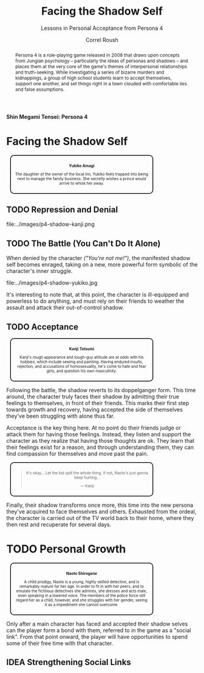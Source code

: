 #+TITLE: Facing the Shadow Self
#+SUBTITLE: Lessons in Personal Acceptance from Persona 4
#+AUTHOR: Correl Roush
#+EMAIL: correl@gmail.com
#+STARTUP: indent
#+TODO: IDEA(i) TODO(t) | DONE(t!) CANCELLED(c@)
#+OPTIONS: todo:nil toc:nil num:nil
#+LATEX_CLASS: tufte-book
#+LATEX_HEADER: \usepackage{tcolorbox}

#+BEGIN_LaTeX
\newenvironment{marginbox}
{\begin{marginfigure}\tcolorbox}
{\endtcolorbox\end{marginfigure}}
#+END_LaTeX

#+BEGIN_LaTeX
\newenvironment{margin}
{\begin{marginfigure}}
{\end{marginfigure}}
#+END_LaTeX

#+begin_html
<style type="text/css" media="screen">
 .margin, .marginbox {
     margin-left: auto;
     margin-right: auto;
     text-align: center;
     width: 70%;
     border: 2px solid;
     border-radius: 1em;
     margin: 1em;
     padding: 1em;
     font-size: x-small;
 }
 .margin img, .marginbox img {
     max-width: 100%;
 }
 .org-center {
     margin-left: auto;
     margin-right: auto;
     text-align: center;
 }
</style>
#+end_html

#+begin_center
#+ATTR_LATEX: :width 0.5\textwidth
[[file:../images/p4-cover.jpg]]

*Shin Megami Tensei: Persona 4*
#+end_center

#+begin_abstract
Persona 4 is a role-playing game released in 2008 that draws upon
concepts from Jungian psychology -- particularly the ideas of personas
and shadows -- and places them at the very core of the game's themes
of interpersonal relationships and truth-seeking. While investigating
a series of bizarre murders and kidnappings, a group of high school
students learn to accept themselves, support one another, and set
things right in a town clouded with comfortable lies and false
assumptions.
#+end_abstract

* Facing the Shadow Self

#+begin_marginbox
[[file:../images/p4-yukiko.png]]

*Yukiko Amagi*

The daughter of the owner of the local inn, Yukiko feels trapped into
being next to manage the family business. She secretly wishes a prince
would arrive to whisk her away.
#+end_marginbox

** TODO Repression and Denial

file:../images/p4-shadow-kanji.png

** TODO The Battle (You Can't Do It Alone)

When denied by the character /("You're not me!")/, the manifested
shadow self becomes enraged, taking on a new, more powerful form
symbolic of the character's inner struggle.

file:../images/p4-shadow-yukiko.jpg

It's interesting to note that, at this point, the character is
ill-equipped and powerless to do anything, and must rely on their
friends to weather the assault and attack their out-of-control shadow.

** TODO Acceptance

#+begin_marginbox
[[file:../images/p4-kanji.png]]

*Kanji Tatsumi*

Kanji's rough appearance and tough-guy attitude are at odds with his
hobbies, which include sewing and painting. Having endured insults,
rejection, and accusations of homosexuality, he's come to hate and
fear girls, and question his own masculinity.
#+end_marginbox

Following the battle, the shadow reverts to its doppelganger form.
This time around, the character truly faces their shadow by admitting
their true feelings to themselves, in front of their friends. This
marks their first step towards growth and recovery, having accepted
the side of themselves they've been struggling with alone thus far.

Acceptance is the key thing here. At no point do their friends judge
or attack them for having those feelings. Instead, they listen and
support the character as they realize that having those thoughts are
ok. They learn that their feelings exist for a reason, and through
understanding them, they can find compassion for themselves and move
past the pain.

#+begin_margin
#+begin_quote
It's okay... Let the kid spill the whole thing. If not, Naoto's just
gonna keep hurting...

--- Kanji
#+end_quote
#+end_margin

Finally, their shadow transforms once more, this time into the new
persona they've acquired to face themselves and others. Exhausted from
the ordeal, the character is carried out of the TV world back to their
home, where they then rest and recuperate for several days.

* TODO Personal Growth

#+begin_marginbox
[[file:../images/p4-naoto.png]]

*Naoto Shirogane*

A child prodigy, Naoto is a young, highly skilled detective, and is
remarkably mature for her age. In order to fit in with her peers, and
to emulate the fictitious detectives she admires, she dresses and acts
male, even speaking in a lowered voice. The members of the police
force still regard her as a child, however, and she struggles with her
gender, seeing it as a impediment she cannot overcome.
#+end_marginbox

Only after a main character has faced and accepted their shadow selves
can the player form a bond with them, referred to in the game as a
"social link". From that point onward, the player will have
opportunities to spend some of their free time with that character.

** IDEA Strengthening Social Links
